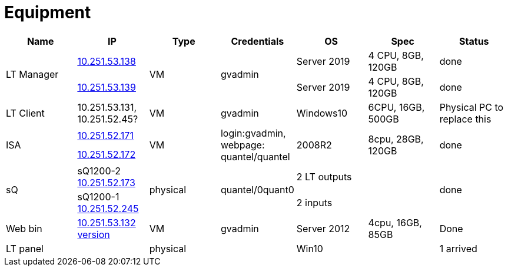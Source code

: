:toc: left
:toclevels: 5
:toc-title: Contents
:sectnums:
:sectnumlevels: 7

// :stylesheet: gv.css
:imagesdir: ../images

= Equipment



[%header]
|===
|Name | IP | Type | Credentials | OS | Spec | Status

.2+| LT Manager
| link:http://10.251.53.138:5000[10.251.53.138]
.2+| VM
.2+| gvadmin | Server 2019 | 4 CPU, 8GB, 120GB | done
|link:http://10.251.53.139:5000[10.251.53.139] | Server 2019 |4 CPU, 8GB, 120GB
| done
|LT Client | 10.251.53.131, 10.251.52.45? | VM | gvadmin |Windows10|6CPU, 16GB, 500GB | Physical PC to replace this
.2+| ISA
| link:http://10.251.52.171[10.251.52.171]
.2+| VM
.2+| login:gvadmin, webpage: quantel/quantel
.2+| 2008R2
.2+| 8cpu, 28GB, 120GB
.2+| done
|link:http://10.251.52.172[10.251.52.172]

.2+| sQ
| sQ1200-2 link:http://10.251.52.173[10.251.52.173]
.2+| physical
.2+| quantel/0quant0
| 2 LT outputs
.2+|
.2+| done
|sQ1200-1 link:http://10.251.52.245[10.251.52.245]
| 2 inputs

|Web bin | link:http://10.251.53.132:9192/livetouch-ui[10.251.53.132] link:http://10.251.53.132:9192/livetouch-ui/version.xml[version] | VM | gvadmin | Server 2012 | 4cpu, 16GB, 85GB | Done 

|LT panel | | physical | | Win10 | | 1 arrived




